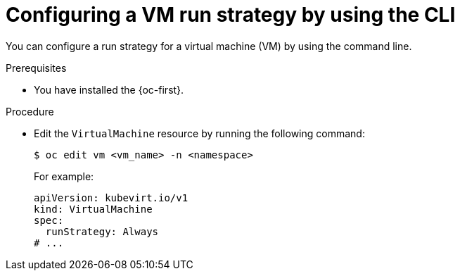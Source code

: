 // Module included in the following assemblies:
//
// * virt/nodes/virt-node-maintenance.adoc

:_mod-docs-content-type: PROCEDURE
[id="virt-configuring-runstrategy-vm_{context}"]
= Configuring a VM run strategy by using the CLI

You can configure a run strategy for a virtual machine (VM) by using the command line.

.Prerequisites

* You have installed the {oc-first}.

.Procedure

* Edit the `VirtualMachine` resource by running the following command:
+
[source,terminal]
----
$ oc edit vm <vm_name> -n <namespace>
----
+
For example:
+
[source,yaml]
----
apiVersion: kubevirt.io/v1
kind: VirtualMachine
spec:
  runStrategy: Always
# ...
----
